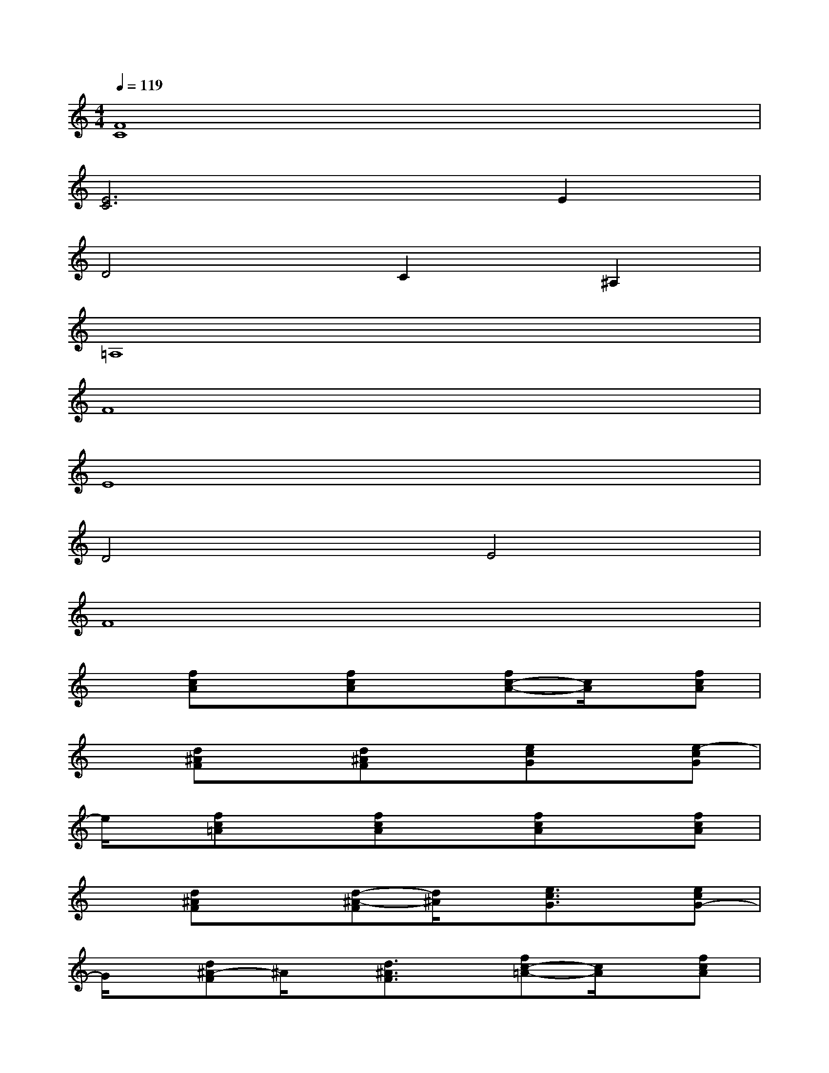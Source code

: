 X:1
T:
M:4/4
L:1/8
Q:1/4=119
K:C%0sharps
V:1
[F8C8]|
[E6C6]E2|
D4C2^A,2|
=A,8|
F8|
E8|
D4E4|
F8|
x[fcA]x[fcA]x[fc-A-][c/2A/2]x/2[fcA]|
x[d^AF]x[d^AF]x[ecG]x[e-cG]|
e/2x/2[fc=A]x[fcA]x[fcA]x[fcA]|
x[d^AF]x[d-^A-F][d/2^A/2]x/2[e3/2c3/2G3/2]x/2[ecG-]|
G/2x/2[d^A-F]^A/2x/2[d3/2^A3/2F3/2]x/2[fc-=A-][c/2A/2]x/2[fcA]|
x[^cAE]x[^c-AE]^c/2x/2[dAF-]F/2x/2[dAF]|
x[d^A-F]^A/2x/2[d3/2^A3/2F3/2]x/2[f-=c=A]f/2x/2[fc-A-]|
[c/2A/2]x/2[ecG]x[ecG]x[e3/2c3/2G3/2]x/2[ecG]